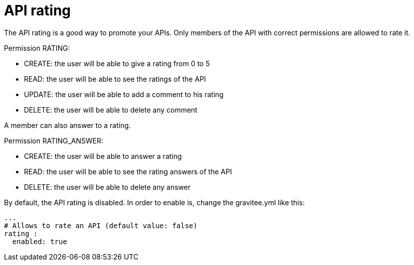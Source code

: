 = API rating
:page-sidebar: apim_3_x_sidebar
:page-permalink: apim/3.x/apim_publisherguide_api_rating.html
:page-folder: apim/user-guide/publisher
:page-layout: apim3x

The API rating is a good way to promote your APIs. Only members of the API with correct permissions are allowed to rate it.

Permission RATING:

- CREATE: the user will be able to give a rating from 0 to 5
- READ: the user will be able to see the ratings of the API
- UPDATE: the user will be able to add a comment to his rating
- DELETE: the user will be able to delete any comment

A member can also answer to a rating.

Permission RATING_ANSWER:

- CREATE: the user will be able to answer a rating
- READ: the user will be able to see the rating answers of the API
- DELETE: the user will be able to delete any answer


By default, the API rating is disabled. In order to enable is, change the gravitee.yml like this:

[source,yaml]
----
...
# Allows to rate an API (default value: false)
rating :
  enabled: true
----